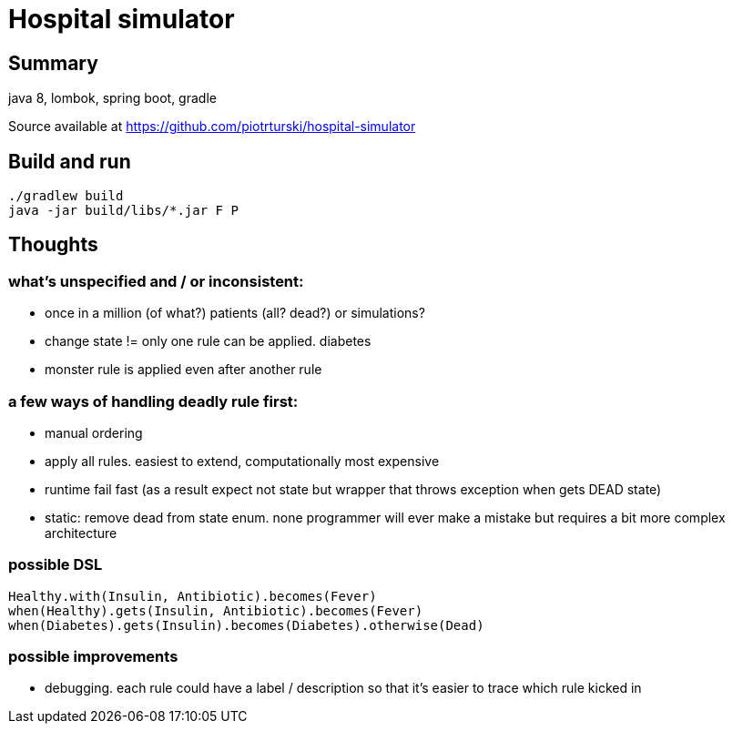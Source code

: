 # Hospital simulator

## Summary
java 8, lombok, spring boot, gradle

Source available at https://github.com/piotrturski/hospital-simulator

## Build and run

  ./gradlew build
  java -jar build/libs/*.jar F P

## Thoughts

### what's unspecified and / or  inconsistent:

 - once in a million (of what?) patients (all? dead?) or simulations?
 - change state != only one rule can be applied. diabetes
 - monster rule is applied even after another rule

### a few ways of handling deadly rule first:
    - manual ordering
    - apply all rules. easiest to extend, computationally most expensive
    - runtime fail fast (as a result expect not state but wrapper that throws exception when gets DEAD state)
    - static: remove dead from state enum. none programmer will ever make a mistake but requires a bit more complex architecture

### possible DSL
        Healthy.with(Insulin, Antibiotic).becomes(Fever)
        when(Healthy).gets(Insulin, Antibiotic).becomes(Fever)
        when(Diabetes).gets(Insulin).becomes(Diabetes).otherwise(Dead)

### possible improvements

- debugging. each rule could have a label / description so that
it's easier to trace which rule kicked in